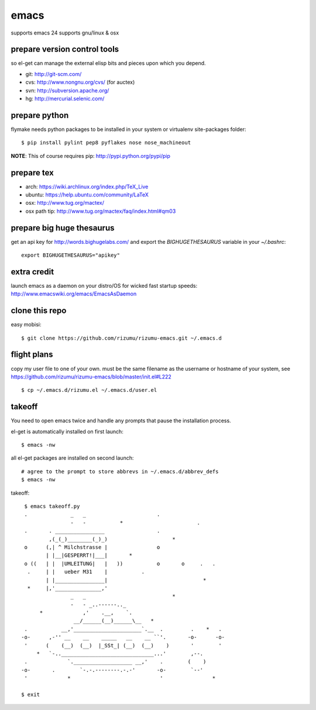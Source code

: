 =====
emacs
=====

supports emacs 24
supports gnu/linux & osx

prepare version control tools
=============================

so el-get can manage the external elisp bits and pieces upon which you
depend.

* git: http://git-scm.com/
* cvs: http://www.nongnu.org/cvs/ (for auctex)
* svn: http://subversion.apache.org/
* hg: http://mercurial.selenic.com/

prepare python
=====================

flymake needs python packages to be installed in your system or
virtualenv site-packages folder::

    $ pip install pylint pep8 pyflakes nose nose_machineout

**NOTE**: This of course requires pip: http://pypi.python.org/pypi/pip

prepare tex
===========

* arch: https://wiki.archlinux.org/index.php/TeX_Live
* ubuntu: https://help.ubuntu.com/community/LaTeX
* osx: http://www.tug.org/mactex/
* osx path tip: http://www.tug.org/mactex/faq/index.html#qm03

prepare big huge thesaurus
==========================

get an api key for http://words.bighugelabs.com/ and export the
`BIGHUGETHESAURUS` variable in your `~/.bashrc`::

    export BIGHUGETHESAURUS="apikey"

extra credit
============

launch emacs as a daemon on your distro/OS for wicked
fast startup speeds: http://www.emacswiki.org/emacs/EmacsAsDaemon


clone this repo
===============

easy mobisi::

    $ git clone https://github.com/rizumu/rizumu-emacs.git ~/.emacs.d

flight plans
============

copy my user file to one of your own. must be the same filename as
the username or hostname of your system, see
https://github.com/rizumu/rizumu-emacs/blob/master/init.el#L222  ::

    $ cp ~/.emacs.d/rizumu.el ~/.emacs.d/user.el

takeoff
=======

You need to open emacs twice and handle any prompts that pause the
installation process.


el-get is automatically installed on first launch::

    $ emacs -nw

all el-get packages are installed on second launch::

    # agree to the prompt to store abbrevs in ~/.emacs.d/abbrev_defs
    $ emacs -nw

takeoff::

    $ emacs takeoff.py
    .              _   _                       .
                   -   -           *                        .
    .       . ________________                 .
            ,(_(_)________(_)_)                     *
    o      (,| ^ Milchstrasse |                o
           | |__|GESPERRT!|___|       *
    o ((   | |  |UMLEITUNG|   |   ))           o       o     .   .
     .     | |   ueber M31    |           .
           | |________________|                               *
     *     |,'_______________,'
                   _   _                            *
                   -   - _..------.._
         *             ,'    .__,    `.
                    __/______(__)______\__   *
    .           __,'______________________`.__  .         .    *   .
   -o-      ,-'' __    __    _____   __    __ ``'.       -o-      -o-
    '      (    (__)  (__)  |_SSt_| (__)  (__)    )       '        '
        *   `-..______________________________...'        ,--.
    .             `.___________________ __,'    .        (    )
   -o-       .        `-.-.--------.-.-'       -o-        `--'
    '             *                             '                *

   $ exit
